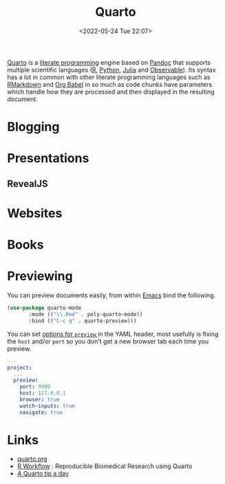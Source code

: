 :PROPERTIES:
:ID:       251b3ae4-4a5c-4c44-909a-dcbc0aef4b45
:END:
#+TITLE: Quarto
#+DATE: <2022-05-24 Tue 22:07>
#+FILETAGS: :reproducibility:literate programming:

[[https://quarto.org/][Quarto]] is a [[id:ab2f5dfb-e355-4dbb-8ca0-12845b82e38a][literate programming]] engine based on [[https://pandoc.org/][Pandoc]] that supports multiple scientific languages ([[id:de9a18a7-b4ef-4a9f-ac99-68f3c76488e5][R]], [[id:5b5d1562-ecb4-4199-b530-e7993723e112][Python]], [[id:67f03851-d5bf-46ea-a7f5-14dfbaa7c61c][Julia]]
and [[https://observablehq.com/@observablehq/observables-not-javascript][Observable]]). Its syntax has a lot in common with other literate programming languages such as [[id:ca27ae38-f187-4a3c-803f-b36ee2cfa374][RMarkdown]] and [[id:6e75f9df-df3d-4402-b5ad-ed98d0834e08][Org
Babel]] in so much as code chunks have parameters which handle how they are processed and then displayed in the resulting
document.

* Blogging
:PROPERTIES:
:ID:       25c4a623-fc4c-4902-8f28-f54949e26299
:END:

* Presentations
:PROPERTIES:
:ID:       29a2113e-484c-42f3-b200-76a569066c3b
:END:

** RevealJS
:PROPERTIES:
:ID:       0cfcd756-03fa-4150-a685-4a31d8197c54
:END:

* Websites
:PROPERTIES:
:ID:       2a6ded3a-68ba-4f05-ac0c-f1fa29fdcec4
:END:

* Books
:PROPERTIES:
:ID:       0ce8dca8-d0c7-40e9-a629-01e03a8d7a44
:END:

* Previewing
:PROPERTIES:
:ID:       8e0f1277-6058-4135-8483-20b1ace75161
:END:

You can preview documents easily, from within [[id:754f25a5-3429-4504-8a17-4efea1568eba][Emacs]] bind the following.

#+begin_src lisp :eval no
  (use-package quarto-mode
	     :mode (("\\.Rmd" . poly-quarto-mode))
	     :bind (("C-c q" . quarto-preview)))
#+end_src

 You can set [[https://quarto.org/docs/reference/projects/options.html#preview][options for ~preview~ ]] in the YAML header, most usefully is fixing the ~host~ and/or ~port~ so you don't
  get a new browser tab each time you preview.

#+begin_src yaml :eval no
  ---
  project:
    ...
    preview:
      port: 9999
      host: 127.0.0.1
      browser: true
      watch-inputs: true
      navigate: true
#+end_src

* Links
+ [[https://t.co/FDlvjq4qrc][quarto.org]]
+ [[https://hbiostat.org/rflow/][R Workflow]] : Reproducible Biomedical Research using Quarto
+ [[https://mine-cetinkaya-rundel.github.io/quarto-tip-a-day/][A Quarto tip a day]]

